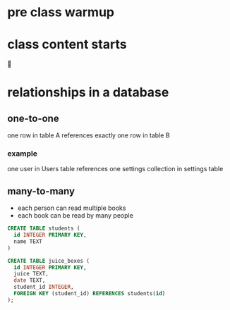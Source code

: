 * pre class warmup
* class content starts
🦙
* relationships in a database
** one-to-one
one row in table A references exactly one row in table B

*** example
one user in Users table references one settings collection in settings
table

** many-to-many
  + each person can read multiple books
  + each book can be read by many people
  #+begin_src sql
    CREATE TABLE students (
      id INTEGER PRIMARY KEY,
      name TEXT
    )

    CREATE TABLE juice_boxes (
      id INTEGER PRIMARY KEY,
      juice TEXT,
      date TEXT,
      student_id INTEGER,
      FOREIGN KEY (student_id) REFERENCES students(id)
    );
  #+end_src
